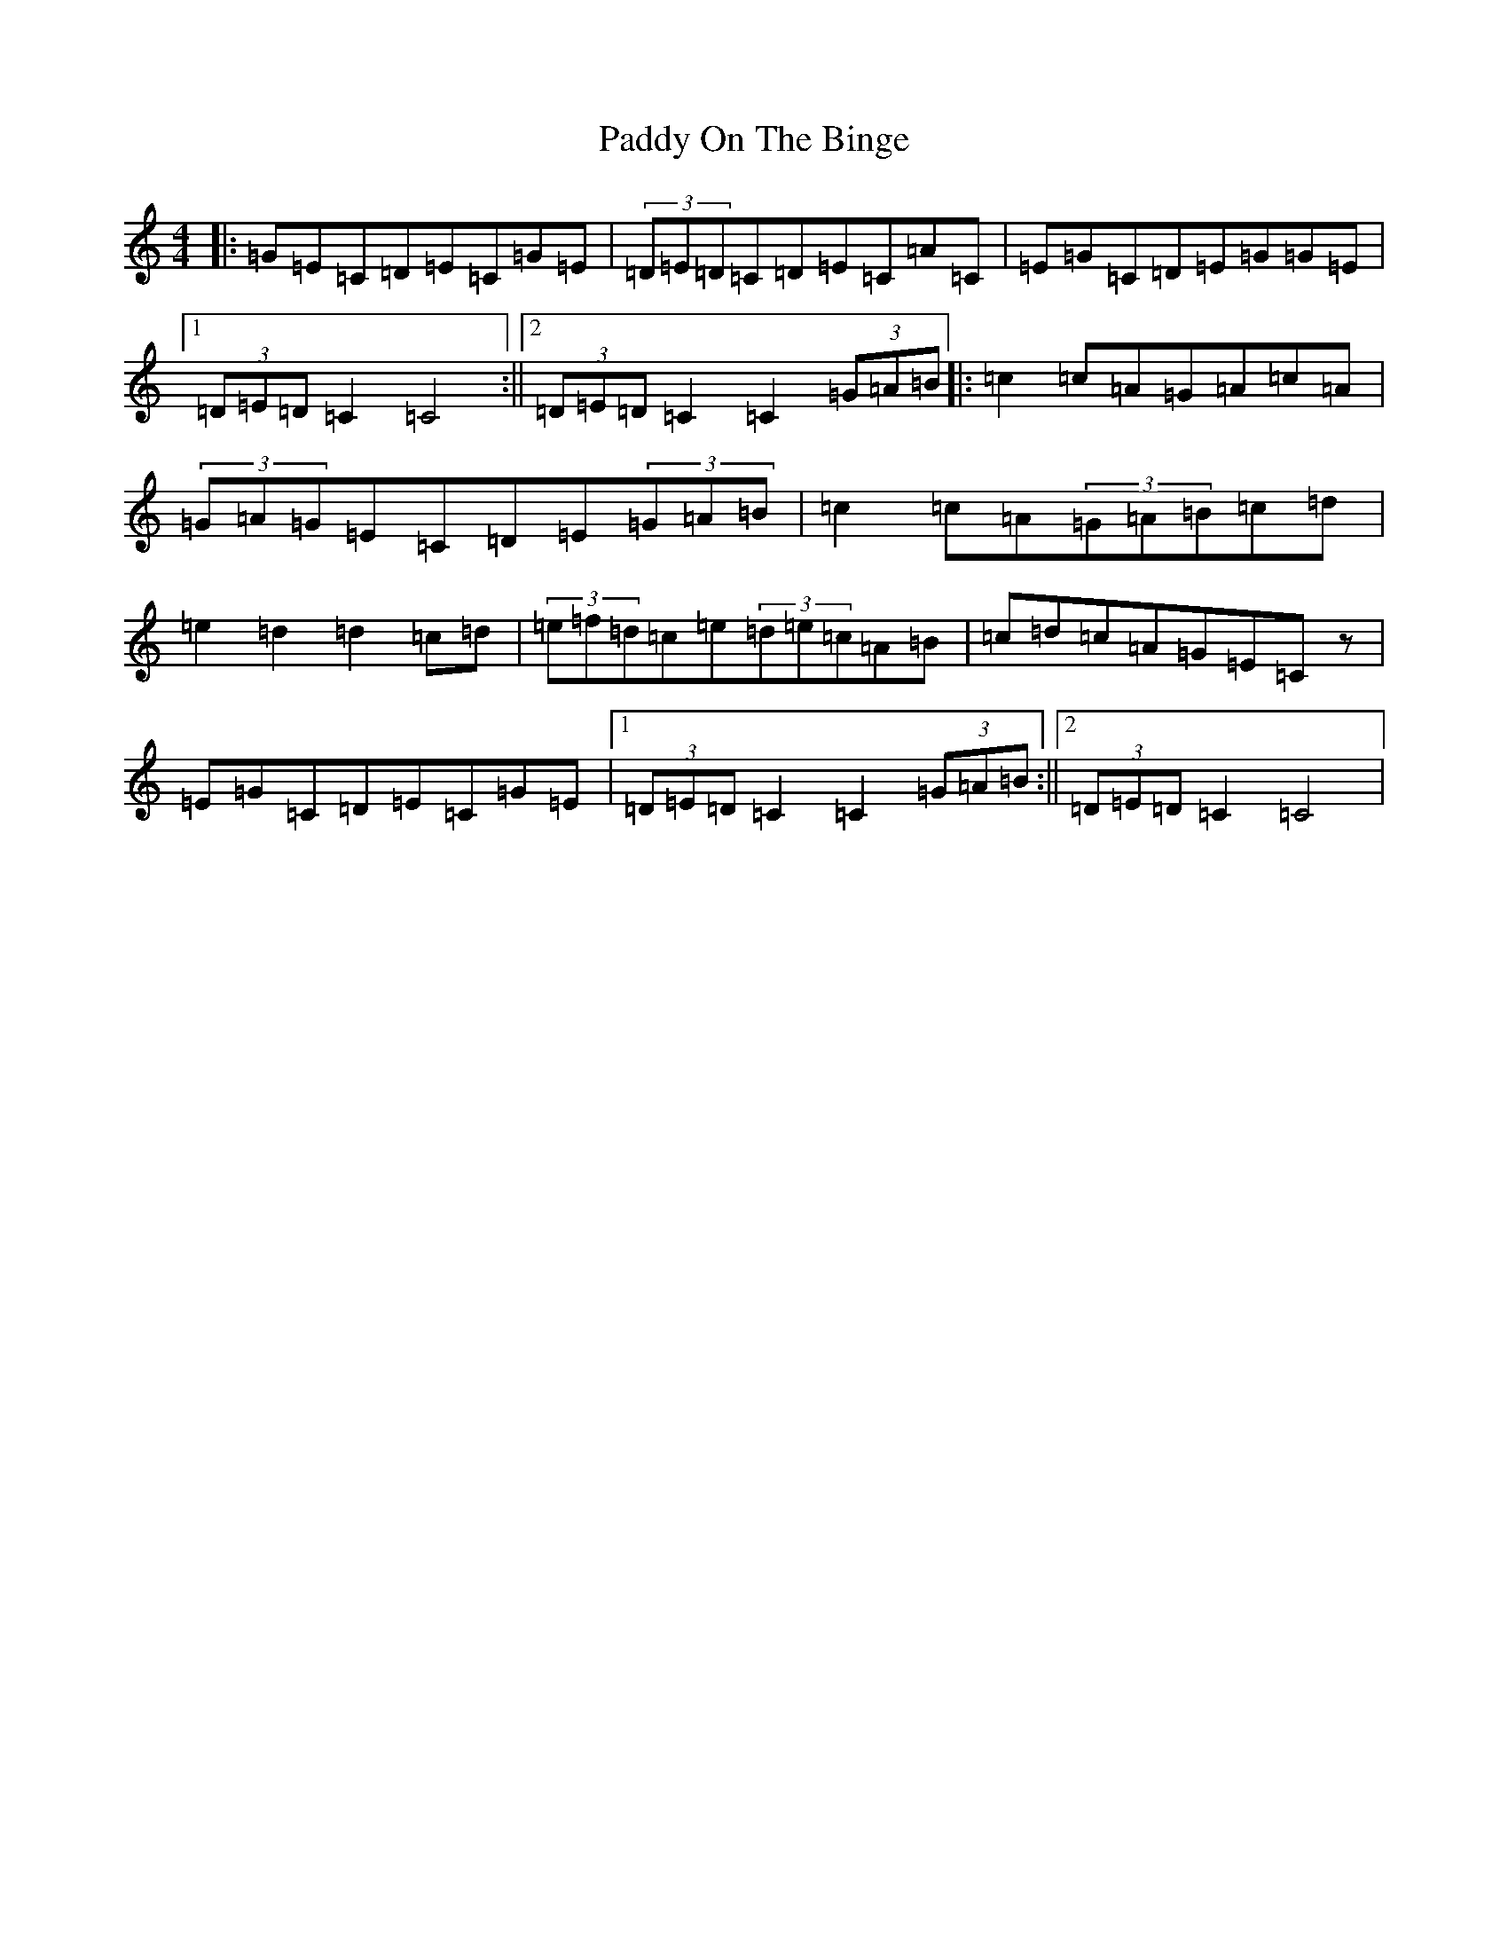 X: 16515
T: Paddy On The Binge
S: https://thesession.org/tunes/6649#setting6649
R: barndance
M:4/4
L:1/8
K: C Major
|:=G=E=C=D=E=C=G=E|(3=D=E=D=C=D=E=C=A=C|=E=G=C=D=E=G=G=E|1(3=D=E=D=C2=C4:||2(3=D=E=D=C2=C2(3=G=A=B|:=c2=c=A=G=A=c=A|(3=G=A=G=E=C=D=E(3=G=A=B|=c2=c=A(3=G=A=B=c=d|=e2=d2=d2=c=d|(3=e=f=d=c=e(3=d=e=c=A=B|=c=d=c=A=G=E=Cz|=E=G=C=D=E=C=G=E|1(3=D=E=D=C2=C2(3=G=A=B:||2(3=D=E=D=C2=C4|